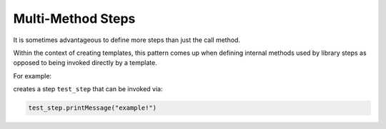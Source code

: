 .. _multimethod-steps:

------------------
Multi-Method Steps
------------------

It is sometimes advantageous to define more steps than just the call method.

Within the context of creating templates, this pattern comes up when defining internal methods
used by library steps as opposed to being invoked directly by a template.

For example:

.. code-block:: groovy
   :caption: test_step.groovy

    def printMessage(String message){
        println "the message is ${message}"
    }

creates a step ``test_step`` that can be invoked via:

.. code-block:: groovy

    test_step.printMessage("example!")


